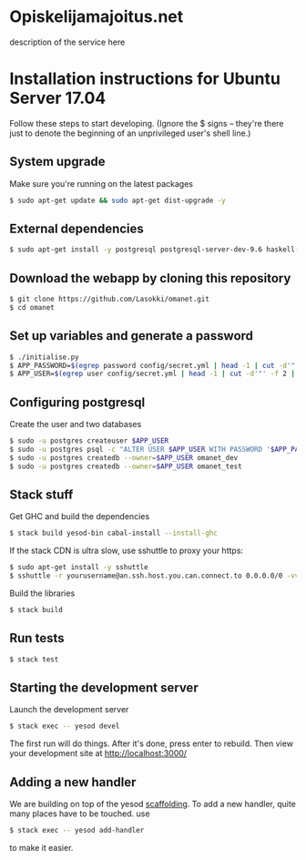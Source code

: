 * Opiskelijamajoitus.net
  description of the service here
* Installation instructions for Ubuntu Server 17.04
  Follow these steps to start developing. (Ignore the $ signs – they're there just to denote the beginning of an unprivileged user's shell line.)

** System upgrade
   Make sure you're running on the latest packages
   #+BEGIN_SRC sh
   $ sudo apt-get update && sudo apt-get dist-upgrade -y
   #+END_SRC

** External dependencies
   #+BEGIN_SRC sh
   $ sudo apt-get install -y postgresql postgresql-server-dev-9.6 haskell-stack git pwgen zlib1g-dev
   #+END_SRC

** Download the webapp by cloning this repository
   #+BEGIN_SRC sh
   $ git clone https://github.com/Lasokki/omanet.git
   $ cd omanet
   #+END_SRC

** Set up variables and generate a password
   #+BEGIN_SRC sh
   $ ./initialise.py
   $ APP_PASSWORD=$(egrep password config/secret.yml | head -1 | cut -d'"' -f 2 | cut -d":" -f 3)
   $ APP_USER=$(egrep user config/secret.yml | head -1 | cut -d'"' -f 2 | cut -d":" -f 3)
   #+END_SRC

** Configuring postgresql
   Create the user and two databases
   #+BEGIN_SRC sh
   $ sudo -u postgres createuser $APP_USER
   $ sudo -u postgres psql -c "ALTER USER $APP_USER WITH PASSWORD '$APP_PASSWORD';"
   $ sudo -u postgres createdb --owner=$APP_USER omanet_dev
   $ sudo -u postgres createdb --owner=$APP_USER omanet_test
   #+END_SRC

** Stack stuff
   Get GHC and build the dependencies
   #+BEGIN_SRC sh
   $ stack build yesod-bin cabal-install --install-ghc
   #+END_SRC
   
   If the stack CDN is ultra slow, use sshuttle to proxy your https:
   #+BEGIN_SRC sh
   $ sudo apt-get install -y sshuttle
   $ sshuttle -r yourusername@an.ssh.host.you.can.connect.to 0.0.0.0/0 -vv
   #+END_SRC

   Build the libraries
   #+BEGIN_SRC sh
   $ stack build
   #+END_SRC

** Run tests
   #+BEGIN_SRC sh
   $ stack test
   #+END_SRC

** Starting the development server
   Launch the development server
   #+BEGIN_SRC sh
   $ stack exec -- yesod devel
   #+END_SRC
   The first run will do things. After it's done, press enter to rebuild.
   Then view your development site at [[http://localhost:3000/]]

** Adding a new handler
   We are building on top of the yesod [[http://www.yesodweb.com/book/scaffolding-and-the-site-template][scaffolding]]. To add a new
   handler, quite many places have to be touched. use

   #+BEGIN_SRC sh
   $ stack exec -- yesod add-handler
   #+END_SRC

   to make it easier.
   
